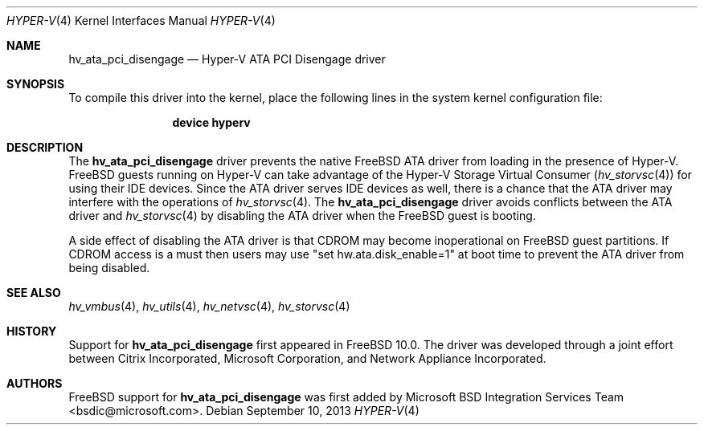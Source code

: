 .\" $FreeBSD: release/10.1.0/share/man/man4/hv_ata_pci_disengage.4 263330 2014-03-19 01:43:03Z gjb $
.\"
.\" Copyright (c) 2012 Microsoft Corp.
.\" All rights reserved.
.\"
.\" Redistribution and use in source and binary forms, with or without
.\" modification, are permitted provided that the following conditions
.\" are met:
.\" 1. Redistributions of source code must retain the above copyright
.\"    notice, this list of conditions and the following disclaimer.
.\" 2. Redistributions in binary form must reproduce the above copyright
.\"    notice, this list of conditions and the following disclaimer in the
.\"    documentation and/or other materials provided with the distribution.
.\"
.\" THIS SOFTWARE IS PROVIDED BY THE AUTHOR AND CONTRIBUTORS ``AS IS'' AND
.\" ANY EXPRESS OR IMPLIED WARRANTIES, INCLUDING, BUT NOT LIMITED TO, THE
.\" IMPLIED WARRANTIES OF MERCHANTABILITY AND FITNESS FOR A PARTICULAR PURPOSE
.\" ARE DISCLAIMED.  IN NO EVENT SHALL THE AUTHOR OR CONTRIBUTORS BE LIABLE
.\" FOR ANY DIRECT, INDIRECT, INCIDENTAL, SPECIAL, EXEMPLARY, OR CONSEQUENTIAL
.\" DAMAGES (INCLUDING, BUT NOT LIMITED TO, PROCUREMENT OF SUBSTITUTE GOODS
.\" OR SERVICES; LOSS OF USE, DATA, OR PROFITS; OR BUSINESS INTERRUPTION)
.\" HOWEVER CAUSED AND ON ANY THEORY OF LIABILITY, WHETHER IN CONTRACT, STRICT
.\" LIABILITY, OR TORT (INCLUDING NEGLIGENCE OR OTHERWISE) ARISING IN ANY WAY
.\" OUT OF THE USE OF THIS SOFTWARE, EVEN IF ADVISED OF THE POSSIBILITY OF
.\" SUCH DAMAGE.
.\"
.Dd September 10, 2013
.Dt HYPER-V 4
.Os
.Sh NAME
.Nm hv_ata_pci_disengage
.Nd Hyper-V ATA PCI Disengage driver
.Sh SYNOPSIS
To compile this driver into the kernel, place the following lines in
the system kernel configuration file:
.Bd -ragged -offset indent
.Cd "device hyperv"
.Ed
.Sh DESCRIPTION
The
.Nm
driver prevents the native
.Fx
ATA driver from
loading in the presence of Hyper-V.
.Fx
guests running on Hyper-V can take advantage of the Hyper-V Storage
Virtual Consumer
.Pq Xr hv_storvsc 4
for using their IDE devices.
Since the ATA
driver serves IDE devices as well, there is a chance that the ATA driver may
interfere with the operations of
.Xr hv_storvsc 4 .
The
.Nm
driver avoids
conflicts between the ATA driver and
.Xr hv_storvsc 4
by disabling the ATA driver
when the
.Fx
guest is booting.
.Pp
A side effect of disabling the ATA driver is that CDROM may become
inoperational on
.Fx
guest partitions.
If CDROM access is a must then users may use
"set hw.ata.disk_enable=1" at boot time to prevent the ATA driver from being
disabled.
.Sh SEE ALSO
.Xr hv_vmbus 4 ,
.Xr hv_utils 4 ,
.Xr hv_netvsc 4 ,
.Xr hv_storvsc 4
.Sh HISTORY
Support for
.Nm
first appeared in
.Fx 10.0 .
The driver was developed through a joint effort between Citrix Incorporated,
Microsoft Corporation, and Network Appliance Incorporated.
.Sh AUTHORS
.An -nosplit
.Fx
support for
.Nm
was first added by
.An Microsoft BSD Integration Services Team Aq bsdic@microsoft.com .
